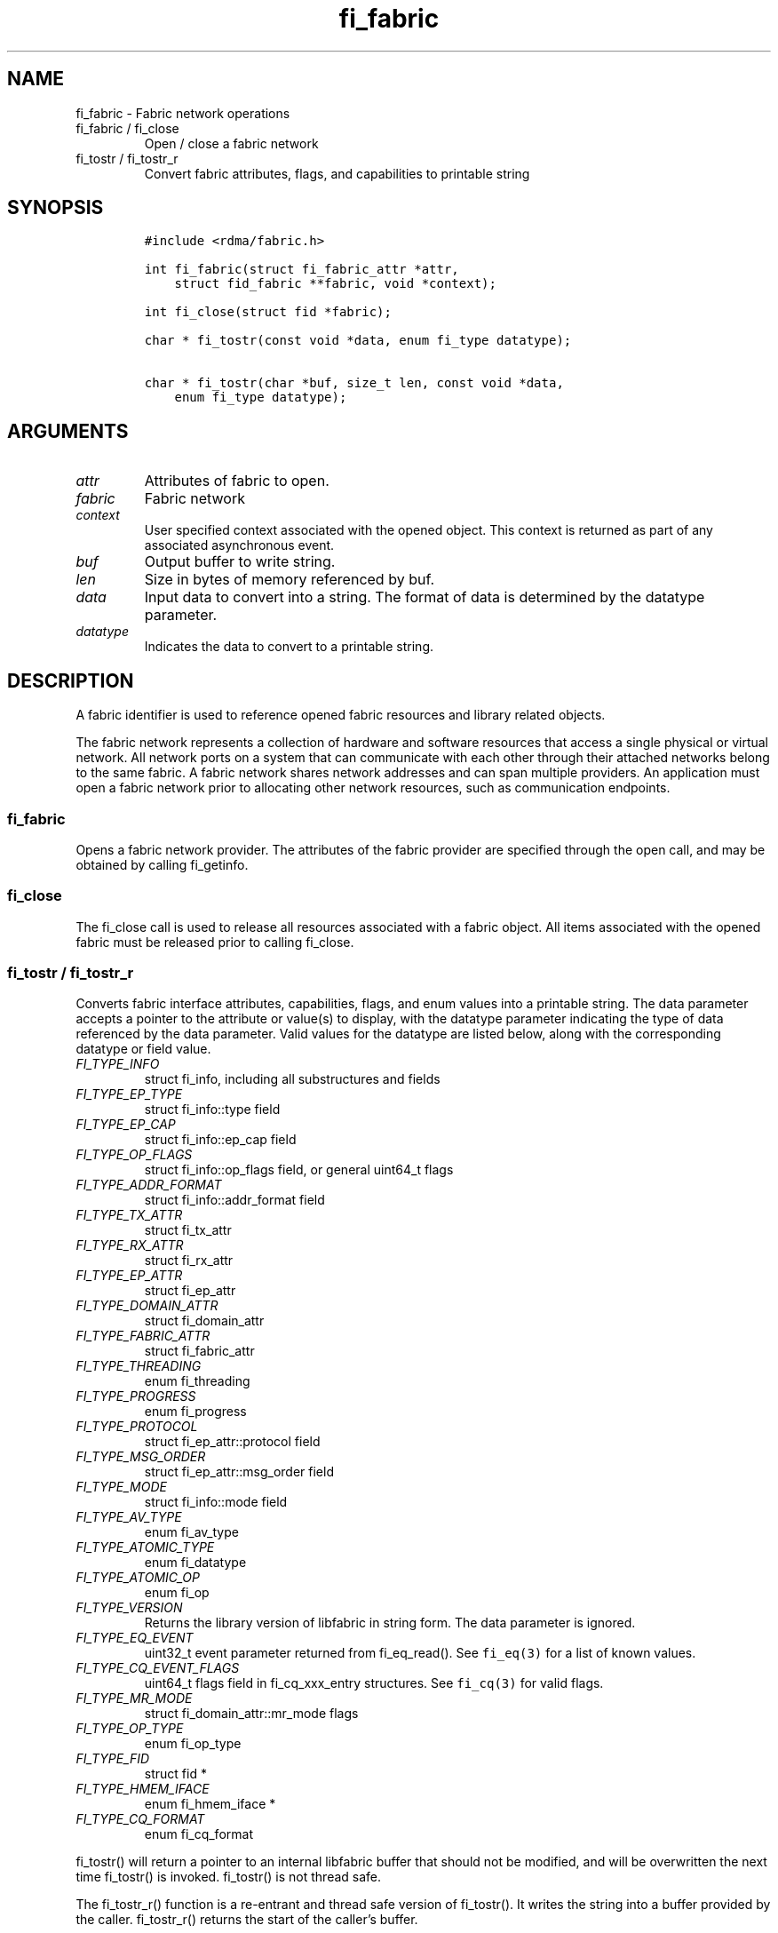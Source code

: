 .\" Automatically generated by Pandoc 2.9.2.1
.\"
.TH "fi_fabric" "3" "2023\-10\-30" "Libfabric Programmer\[cq]s Manual" "#VERSION#"
.hy
.SH NAME
.PP
fi_fabric - Fabric network operations
.TP
fi_fabric / fi_close
Open / close a fabric network
.TP
fi_tostr / fi_tostr_r
Convert fabric attributes, flags, and capabilities to printable string
.SH SYNOPSIS
.IP
.nf
\f[C]
#include <rdma/fabric.h>

int fi_fabric(struct fi_fabric_attr *attr,
    struct fid_fabric **fabric, void *context);

int fi_close(struct fid *fabric);

char * fi_tostr(const void *data, enum fi_type datatype);

char * fi_tostr(char *buf, size_t len, const void *data,
    enum fi_type datatype);
\f[R]
.fi
.SH ARGUMENTS
.TP
\f[I]attr\f[R]
Attributes of fabric to open.
.TP
\f[I]fabric\f[R]
Fabric network
.TP
\f[I]context\f[R]
User specified context associated with the opened object.
This context is returned as part of any associated asynchronous event.
.TP
\f[I]buf\f[R]
Output buffer to write string.
.TP
\f[I]len\f[R]
Size in bytes of memory referenced by buf.
.TP
\f[I]data\f[R]
Input data to convert into a string.
The format of data is determined by the datatype parameter.
.TP
\f[I]datatype\f[R]
Indicates the data to convert to a printable string.
.SH DESCRIPTION
.PP
A fabric identifier is used to reference opened fabric resources and
library related objects.
.PP
The fabric network represents a collection of hardware and software
resources that access a single physical or virtual network.
All network ports on a system that can communicate with each other
through their attached networks belong to the same fabric.
A fabric network shares network addresses and can span multiple
providers.
An application must open a fabric network prior to allocating other
network resources, such as communication endpoints.
.SS fi_fabric
.PP
Opens a fabric network provider.
The attributes of the fabric provider are specified through the open
call, and may be obtained by calling fi_getinfo.
.SS fi_close
.PP
The fi_close call is used to release all resources associated with a
fabric object.
All items associated with the opened fabric must be released prior to
calling fi_close.
.SS fi_tostr / fi_tostr_r
.PP
Converts fabric interface attributes, capabilities, flags, and enum
values into a printable string.
The data parameter accepts a pointer to the attribute or value(s) to
display, with the datatype parameter indicating the type of data
referenced by the data parameter.
Valid values for the datatype are listed below, along with the
corresponding datatype or field value.
.TP
\f[I]FI_TYPE_INFO\f[R]
struct fi_info, including all substructures and fields
.TP
\f[I]FI_TYPE_EP_TYPE\f[R]
struct fi_info::type field
.TP
\f[I]FI_TYPE_EP_CAP\f[R]
struct fi_info::ep_cap field
.TP
\f[I]FI_TYPE_OP_FLAGS\f[R]
struct fi_info::op_flags field, or general uint64_t flags
.TP
\f[I]FI_TYPE_ADDR_FORMAT\f[R]
struct fi_info::addr_format field
.TP
\f[I]FI_TYPE_TX_ATTR\f[R]
struct fi_tx_attr
.TP
\f[I]FI_TYPE_RX_ATTR\f[R]
struct fi_rx_attr
.TP
\f[I]FI_TYPE_EP_ATTR\f[R]
struct fi_ep_attr
.TP
\f[I]FI_TYPE_DOMAIN_ATTR\f[R]
struct fi_domain_attr
.TP
\f[I]FI_TYPE_FABRIC_ATTR\f[R]
struct fi_fabric_attr
.TP
\f[I]FI_TYPE_THREADING\f[R]
enum fi_threading
.TP
\f[I]FI_TYPE_PROGRESS\f[R]
enum fi_progress
.TP
\f[I]FI_TYPE_PROTOCOL\f[R]
struct fi_ep_attr::protocol field
.TP
\f[I]FI_TYPE_MSG_ORDER\f[R]
struct fi_ep_attr::msg_order field
.TP
\f[I]FI_TYPE_MODE\f[R]
struct fi_info::mode field
.TP
\f[I]FI_TYPE_AV_TYPE\f[R]
enum fi_av_type
.TP
\f[I]FI_TYPE_ATOMIC_TYPE\f[R]
enum fi_datatype
.TP
\f[I]FI_TYPE_ATOMIC_OP\f[R]
enum fi_op
.TP
\f[I]FI_TYPE_VERSION\f[R]
Returns the library version of libfabric in string form.
The data parameter is ignored.
.TP
\f[I]FI_TYPE_EQ_EVENT\f[R]
uint32_t event parameter returned from fi_eq_read().
See \f[C]fi_eq(3)\f[R] for a list of known values.
.TP
\f[I]FI_TYPE_CQ_EVENT_FLAGS\f[R]
uint64_t flags field in fi_cq_xxx_entry structures.
See \f[C]fi_cq(3)\f[R] for valid flags.
.TP
\f[I]FI_TYPE_MR_MODE\f[R]
struct fi_domain_attr::mr_mode flags
.TP
\f[I]FI_TYPE_OP_TYPE\f[R]
enum fi_op_type
.TP
\f[I]FI_TYPE_FID\f[R]
struct fid *
.TP
\f[I]FI_TYPE_HMEM_IFACE\f[R]
enum fi_hmem_iface *
.TP
\f[I]FI_TYPE_CQ_FORMAT\f[R]
enum fi_cq_format
.PP
fi_tostr() will return a pointer to an internal libfabric buffer that
should not be modified, and will be overwritten the next time fi_tostr()
is invoked.
fi_tostr() is not thread safe.
.PP
The fi_tostr_r() function is a re-entrant and thread safe version of
fi_tostr().
It writes the string into a buffer provided by the caller.
fi_tostr_r() returns the start of the caller\[cq]s buffer.
.SH NOTES
.PP
The following resources are associated with fabric domains: access
domains, passive endpoints, and CM event queues.
.SH FABRIC ATTRIBUTES
.PP
The fi_fabric_attr structure defines the set of attributes associated
with a fabric and a fabric provider.
.IP
.nf
\f[C]
struct fi_fabric_attr {
    struct fid_fabric *fabric;
    char              *name;
    char              *prov_name;
    uint32_t          prov_version;
    uint32_t          api_version;
};
\f[R]
.fi
.SS fabric
.PP
On input to fi_getinfo, a user may set this to an opened fabric instance
to restrict output to the given fabric.
On output from fi_getinfo, if no fabric was specified, but the user has
an opened instance of the named fabric, this will reference the first
opened instance.
If no instance has been opened, this field will be NULL.
.PP
The fabric instance returned by fi_getinfo should only be considered
valid if the application does not close any fabric instances from
another thread while fi_getinfo is being processed.
.SS name
.PP
A fabric identifier.
.SS prov_name - Provider Name
.PP
The name of the underlying fabric provider.
.PP
To request an utility provider layered over a specific core provider,
both the provider names have to be specified using \[lq];\[rq] as
delimiter.
.PP
e.g.\ \[lq]ofi_rxm;verbs\[rq] or \[lq]verbs;ofi_rxm\[rq]
.PP
For debugging and administrative purposes, environment variables can be
used to control which fabric providers will be registered with
libfabric.
Specifying \[lq]FI_PROVIDER=foo,bar\[rq] will allow any providers with
the names \[lq]foo\[rq] or \[lq]bar\[rq] to be registered.
Similarly, specifying \[lq]FI_PROVIDER=\[ha]foo,bar\[rq] will prevent
any providers with the names \[lq]foo\[rq] or \[lq]bar\[rq] from being
registered.
Providers which are not registered will not appear in fi_getinfo
results.
Applications which need a specific set of providers should implement
their own filtering of fi_getinfo\[cq]s results rather than relying on
these environment variables in a production setting.
.SS prov_version - Provider Version
.PP
Version information for the fabric provider, in a major.minor format.
The use of the FI_MAJOR() and FI_MINOR() version macros may be used to
extract the major and minor version data.
See \f[C]fi_version(3)\f[R].
.PP
In case of an utility provider layered over a core provider, the version
would always refer to that of the utility provider.
.SS api_version
.PP
The interface version requested by the application.
This value corresponds to the version parameter passed into
\f[C]fi_getinfo(3)\f[R].
.SH RETURN VALUE
.PP
Returns FI_SUCCESS on success.
On error, a negative value corresponding to fabric errno is returned.
Fabric errno values are defined in \f[C]rdma/fi_errno.h\f[R].
.SH ERRORS
.SH SEE ALSO
.PP
\f[C]fabric\f[R](7), \f[C]fi_getinfo\f[R](3), \f[C]fi_domain\f[R](3),
\f[C]fi_eq\f[R](3), \f[C]fi_endpoint\f[R](3)
.SH AUTHORS
OpenFabrics.
